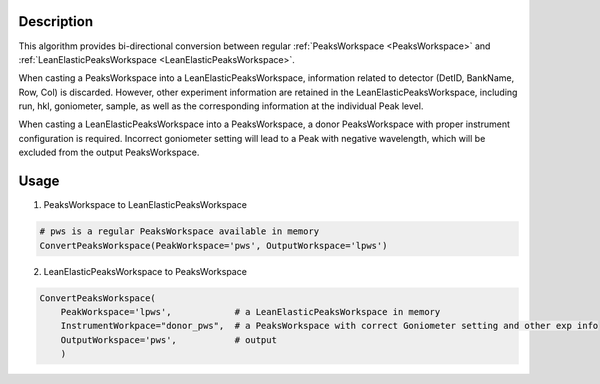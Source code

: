 .. algorithm::

.. summary::

.. relatedalgorithms::

.. properties::

Description
-----------

This algorithm provides bi-directional conversion between regular :ref:`PeaksWorkspace <PeaksWorkspace>`
and :ref:`LeanElasticPeaksWorkspace <LeanElasticPeaksWorkspace>`.

When casting a PeaksWorkspace into a LeanElasticPeaksWorkspace, information related to detector
(DetID, BankName, Row, Col) is discarded.
However, other experiment information are retained in the LeanElasticPeaksWorkspace, including
run, hkl, goniometer, sample, as well as the corresponding information at the individual Peak level.

When casting a LeanElasticPeaksWorkspace into a PeaksWorkspace, a donor PeaksWorkspace with proper
instrument configuration is required.
Incorrect goniometer setting will lead to a Peak with negative wavelength, which will be excluded from the output
PeaksWorkspace.

Usage
-----

1) PeaksWorkspace to LeanElasticPeaksWorkspace

.. code-block:: python

    # pws is a regular PeaksWorkspace available in memory
    ConvertPeaksWorkspace(PeakWorkspace='pws', OutputWorkspace='lpws')

2) LeanElasticPeaksWorkspace to PeaksWorkspace

.. code-block:: python

    ConvertPeaksWorkspace(
        PeakWorkspace='lpws',            # a LeanElasticPeaksWorkspace in memory
        InstrumentWorkpace="donor_pws",  # a PeaksWorkspace with correct Goniometer setting and other exp info
        OutputWorkspace='pws',           # output
        )

.. categories::

.. sourcelink::
